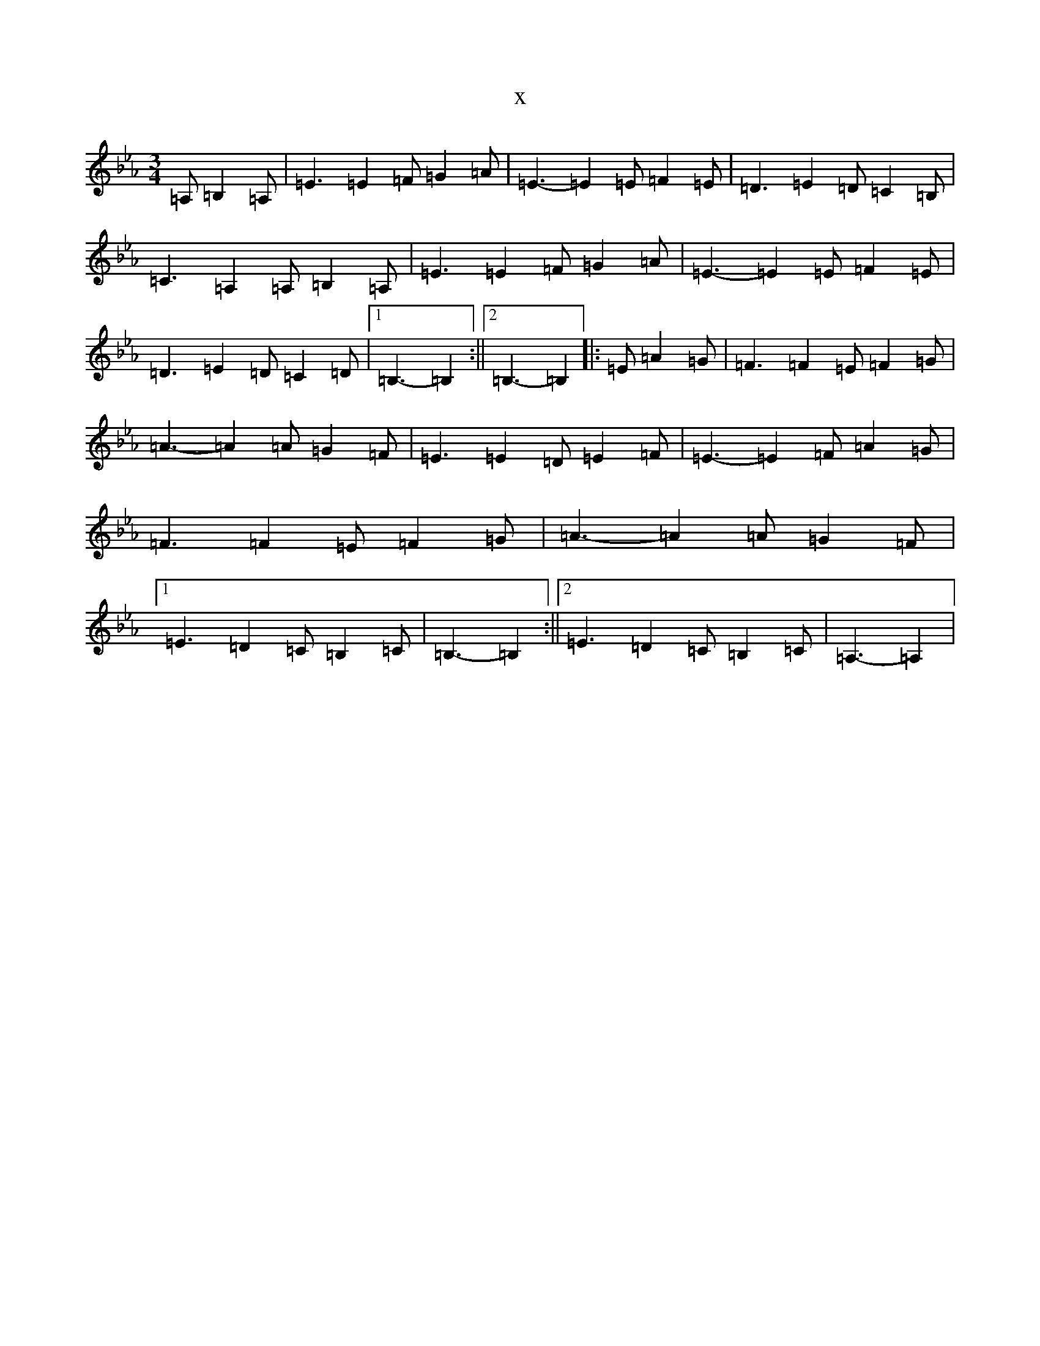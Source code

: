 X:13737
T:x
L:1/8
M:3/4
K: C minor
=A,=B,2=A,|=E3=E2=F=G2=A|=E3-=E2=E=F2=E|=D3=E2=D=C2=B,|=C3=A,2=A,=B,2=A,|=E3=E2=F=G2=A|=E3-=E2=E=F2=E|=D3=E2=D=C2=D|1=B,3-=B,2:||2=B,3-=B,2|:=E=A2=G|=F3=F2=E=F2=G|=A3-=A2=A=G2=F|=E3=E2=D=E2=F|=E3-=E2=F=A2=G|=F3=F2=E=F2=G|=A3-=A2=A=G2=F|1=E3=D2=C=B,2=C|=B,3-=B,2:||2=E3=D2=C=B,2=C|=A,3-=A,2|